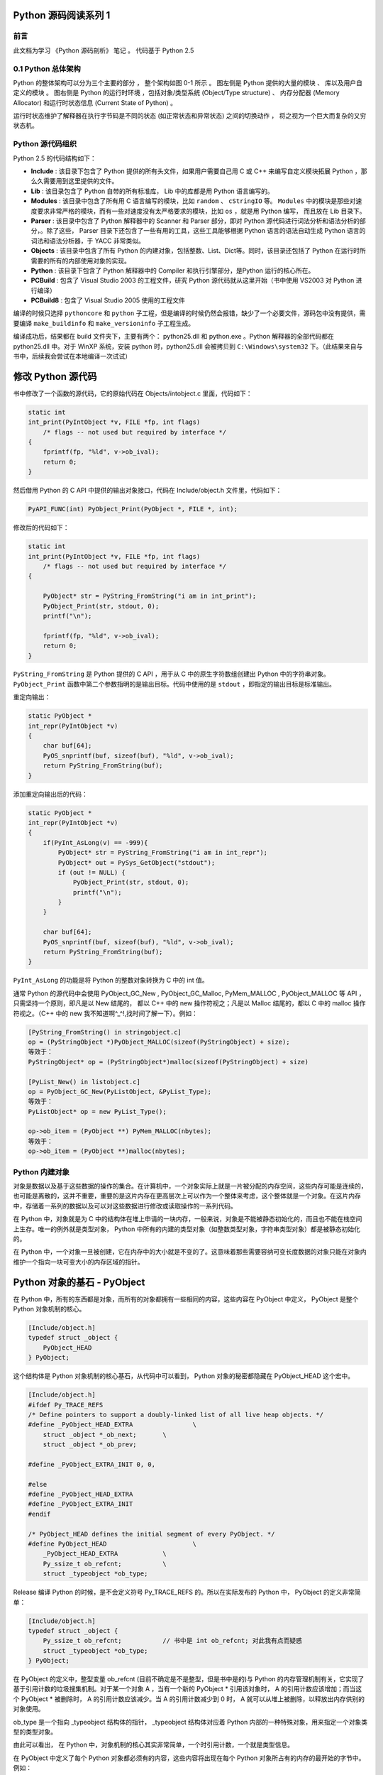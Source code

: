 Python 源码阅读系列 1
------------------------------------------------------------------------------

前言
==============================================================================

此文档为学习 《Python 源码剖析》 笔记 。 代码基于 Python 2.5

0.1 Python 总体架构
==============================================================================

Python 的整体架构可以分为三个主要的部分 ， 整个架构如图 0-1 所示 。 图左侧是 \
Python 提供的大量的模块 、 库以及用户自定义的模块 。 图右侧是 Python 的运行时环境 ，\
包括对象/类型系统 (Object/Type structure) 、 内存分配器 (Memory Allocator) 和运行\
时状态信息 (Current State of Python) 。 

运行时状态维护了解释器在执行字节码是不同的状态 (如正常状态和异常状态) 之间的切换动作 \
， 将之视为一个巨大而复杂的又穷状态机。 


Python 源代码组织
==============================================================================

Python 2.5 的代码结构如下：

.. image:: img/code-structure.png

- **Include** : 该目录下包含了 Python 提供的所有头文件，如果用户需要自己用 \
  C 或 C++ 来编写自定义模块拓展 Python ，那么久需要用到这里提供的文件。

- **Lib** : 该目录包含了 Python 自带的所有标准库， Lib 中的库都是用 Python \
  语言编写的。

- **Modules** : 该目录中包含了所有用 C 语言编写的模块，比如 ``random`` 、 \
  ``cStringIO`` 等。 ``Modules`` 中的模块是那些对速度要求非常严格的模块，而\
  有一些对速度没有太严格要求的模块，比如 ``os`` ，就是用 Python 编写， 而且\
  放在 Lib 目录下。

- **Parser** : 该目录中包含了 Python 解释器中的 Scanner 和 Parser 部分，即\
  对 Python 源代码进行词法分析和语法分析的部分，。除了这些， Parser 目录下还\
  包含了一些有用的工具，这些工具能够根据 Python 语言的语法自动生成 Python 语\
  言的词法和语法分析器，于 YACC 非常类似。

- **Objects** : 该目录中包含了所有 Python 的内建对象，包括整数、List、Dict\
  等。同时，该目录还包括了 Python 在运行时所需要的所有的内部使用对象的实现。

- **Python** : 该目录下包含了 Python 解释器中的 Compiler 和执行引擎部分，是\
  Python 运行的核心所在。

- **PCBuild** : 包含了 Visual Studio 2003 的工程文件，研究 Python 源代码就\
  从这里开始（书中使用 VS2003 对 Python 进行编译）

- **PCBuild8** : 包含了 Visual Studio 2005 使用的工程文件

编译的时候只选择 ``pythoncore`` 和 ``python`` 子工程，但是编译的时候仍然会报\
错，缺少了一个必要文件，源码包中没有提供，需要编译 ``make_buildinfo`` 和 \
``make_versioninfo`` 子工程生成。

编译成功后，结果都在 build 文件夹下，主要有两个： python25.dll 和 python.exe 。\
Python 解释器的全部代码都在 python25.dll 中。对于 WinXP 系统，安装 python \
时，python25.dll 会被拷贝到 ``C:\Windows\system32`` 下。（此结果来自与书中，后\
续我会尝试在本地编译一次试试）

修改 Python 源代码
--------------------------

书中修改了一个函数的源代码，它的原始代码在 Objects/intobject.c 里面，代码如下：

.. code-block:: c

    static int
    int_print(PyIntObject *v, FILE *fp, int flags)
        /* flags -- not used but required by interface */
    {
        fprintf(fp, "%ld", v->ob_ival);
        return 0;
    }

然后借用 Python 的 C API 中提供的输出对象接口，代码在 Include/object.h 文件里，\
代码如下：

.. code-block:: c

    PyAPI_FUNC(int) PyObject_Print(PyObject *, FILE *, int);

修改后的代码如下：

.. code-block:: c

    static int
    int_print(PyIntObject *v, FILE *fp, int flags)
        /* flags -- not used but required by interface */
    {
      
        PyObject* str = PyString_FromString("i am in int_print");
        PyObject_Print(str, stdout, 0);
        printf("\n");

        fprintf(fp, "%ld", v->ob_ival);
        return 0;
    }


``PyString_FromString`` 是 Python 提供的 C API ，用于从 C 中的原生字符数组创建出 \
Python 中的字符串对象。 ``PyObject_Print`` 函数中第二个参数指明的是输出目标。代码\
中使用的是 ``stdout`` ，即指定的输出目标是标准输出。

重定向输出：

.. code-block:: c 

    static PyObject *
    int_repr(PyIntObject *v)
    {
        char buf[64];
        PyOS_snprintf(buf, sizeof(buf), "%ld", v->ob_ival);
        return PyString_FromString(buf);
    }

添加重定向输出后的代码：

.. code-block:: c 

    static PyObject *
    int_repr(PyIntObject *v)
    {
        if(PyInt_AsLong(v) == -999){
            PyObject* str = PyString_FromString("i am in int_repr");
            PyObject* out = PySys_GetObject("stdout");
            if (out != NULL) {
                PyObject_Print(str, stdout, 0);
                printf("\n");
            }
        }

        char buf[64];
        PyOS_snprintf(buf, sizeof(buf), "%ld", v->ob_ival);
        return PyString_FromString(buf);
    }

``PyInt_AsLong`` 的功能是将 Python 的整数对象转换为 C 中的 int 值。

通常 Python 的源代码中会使用 PyObject_GC_New , PyObject_GC_Malloc, \
PyMem_MALLOC , PyObject_MALLOC 等 API ，只需坚持一个原则，即凡是以 New \
结尾的， 都以 C++ 中的 new 操作符视之；凡是以 Malloc 结尾的，都以 C 中的 \
malloc 操作符视之。（C++ 中的 new 我不知道啊^_^!,找时间了解一下）。例如：

.. code-block:: c 

    [PyString_FromString() in stringobject.c]
    op = (PyStringObject *)PyObject_MALLOC(sizeof(PyStringObject) + size);
    等效于：
    PyStringObject* op = (PyStringObject*)malloc(sizeof(PyStringObject) + size)

    [PyList_New() in listobject.c]
    op = PyObject_GC_New(PyListObject, &PyList_Type);
    等效于：
    PyListObject* op = new PyList_Type();

    op->ob_item = (PyObject **) PyMem_MALLOC(nbytes);
    等效于：
    op->ob_item = (PyObject **)malloc(nbytes);

Python 内建对象
==================================

对象是数据以及基于这些数据的操作的集合。在计算机中，一个对象实际上就是一片\
被分配的内存空间，这些内存可能是连续的，也可能是离散的，这并不重要，重要的\
是这片内存在更高层次上可以作为一个整体来考虑，这个整体就是一个对象。在这片\
内存中，存储着一系列的数据以及可以对这些数据进行修改或读取操作的一系列代码。

在 Python 中，对象就是为 C 中的结构体在堆上申请的一块内存，一般来说，对象\
是不能被静态初始化的，而且也不能在栈空间上生存。唯一的例外就是类型对象， \
Python 中所有的内建的类型对象（如整数类型对象，字符串类型对象）都是被静态\
初始化的。

在 Python 中，一个对象一旦被创建，它在内存中的大小就是不变的了。这意味着那\
些需要容纳可变长度数据的对象只能在对象内维护一个指向一块可变大小的内存区域\
的指针。

Python 对象的基石 - PyObject
--------------------------------

在 Python 中，所有的东西都是对象，而所有的对象都拥有一些相同的内容，这些内\
容在 PyObject 中定义， PyObject 是整个 Python 对象机制的核心。

.. code-block:: c

    [Include/object.h]
    typedef struct _object {
        PyObject_HEAD
    } PyObject;

这个结构体是 Python 对象机制的核心基石，从代码中可以看到， Python 对象的秘\
密都隐藏在 PyObject_HEAD 这个宏中。

.. code-block:: c

    [Include/object.h]
    #ifdef Py_TRACE_REFS
    /* Define pointers to support a doubly-linked list of all live heap objects. */
    #define _PyObject_HEAD_EXTRA		\
        struct _object *_ob_next;	\
        struct _object *_ob_prev;

    #define _PyObject_EXTRA_INIT 0, 0,

    #else
    #define _PyObject_HEAD_EXTRA
    #define _PyObject_EXTRA_INIT
    #endif

    /* PyObject_HEAD defines the initial segment of every PyObject. */
    #define PyObject_HEAD			\
        _PyObject_HEAD_EXTRA		\
        Py_ssize_t ob_refcnt;		\
        struct _typeobject *ob_type;

Release 编译 Python 的时候，是不会定义符号 Py_TRACE_REFS 的。所以在实际发\
布的 Python 中， PyObject 的定义非常简单：

.. code-block:: c

    [Include/object.h]
    typedef struct _object {
        Py_ssize_t ob_refcnt;		// 书中是 int ob_refcnt; 对此我有点而疑惑
        struct _typeobject *ob_type;
    } PyObject;    

在 PyObject 的定义中，整型变量 ob_refcnt (目前不确定是不是整型，但是书中是的)\
与 Python 的内存管理机制有关，它实现了基于引用计数的垃圾搜集机制。对于某一个对\
象 A ，当有一个新的 PyObject * 引用该对象时， A 的引用计数应该增加；而当这个 \
PyObject * 被删除时， A 的引用计数应该减少。当 A 的引用计数减少到 0 时， A 就\
可以从堆上被删除，以释放出内存供别的对象使用。

ob_type 是一个指向 _typeobject 结构体的指针， _typeobject 结构体对应着 Python \
内部的一种特殊对象，用来指定一个对象类型的类型对象。

由此可以看出， 在 Python 中，对象机制的核心其实非常简单，一个时引用计数，一个就\
是类型信息。

在 PyObject 中定义了每个 Python 对象都必须有的内容，这些内容将出现在每个 Python \
对象所占有的内存的最开始的字节中。例如：

.. code-block:: c

  typedef struct {
      PyObject_HEAD
      long ob_ival;
  } PyIntObject;

Python 的整数对象中，除了 PyObject ，还有一个额外的 long 变量，整数的值就保存在 \
ob_ival 中。同样的， 字符串对象，list对象，dict对象，其他对象，都在 PyObject \
之外保存了属于自己的特殊信息。

整数对象的特殊信息是一个 C 中的整型变量，无论这个整数对象的值有多大，都可以保存在\
这个整型变量 ( ob_ival ) 中。 Python 在 PyObject 对象之外，还有一个表示这类对象\
的结构体 -- PyVarObject:

.. code-block:: c 

    [Include/object.h]
    #define PyObject_VAR_HEAD		\
        PyObject_HEAD			\
        Py_ssize_t ob_size; /* Number of items in variable part */
        // 此处书中是 int ob_size
    
    typedef struct {
        PyObject_VAR_HEAD
    } PyVarObject;

把整数对象这样不包含可变数据的对象称为 "定长对象"， 而字符串对象这样的包含了可变数\
据的对象称为 "变长对象"。 区别在于定长对象的不同对象占用的内存大小是一样的，而变长\
对象的不同对象占用的内存可能是不一样的。比如，整数对象 “1” 和 “100” 占用的内存大小\
都是 sizeof(PyIntObject)， 而字符串对象 “Python” 和 “Ruby” 占用的内存大小就不同\
了。正是这种区别导致了 PyVarObject 对象中 ob_size 的出现。变长对象通常都是容器， \
ob_size 这个成员实际上就是指明了变长对象中一共容纳了多少个元素。 注意， ob_size \
指明的是所容纳元素的个数，而不是字节的数量。例如，Python 中最常用的 list 就是一个 \
PyVarObject 对象，如果 list 中有 5 个元素，那么 ob_size 的值就是 5。

从 PyObject_VAR_HEAD 的定义可以看出， PyVarObject 实际上只是对 PyObject 的一个拓\
展。因此对于任何一个 PyVarObject , 其所占用的内存开始部分的字节的意义和 PyObject \
是一样的。在 Python 内部，每个对象都拥有相同的对象头部，这使得 Python 中对对象的引\
用变得非常统一，只需要用一个 PyObject * 指针就可以引用任意的一个对象，不论该对象实\
际是什么对象。

.. image:: img/pyobject-1-1.png

类型对象
=================================

当在内存中分配空间，创建对象的时候，必须要知道申请多大的空间。显然，这不是一个定值，\
因为不同的对象需要不同的空间。对象所需的内存空间的大小信息虽然不显见于 PyObject 的定\
义中，但它却隐身于 PyObject 中。

实际上，占用内存空间的大小是对象的一种元信息，这样的元信息是与对象所属类型密切相关的，\
因此一定会出现在与对象所对应的类型对象中，详细考察一下类型对象 _typeobject:

.. code-block:: c 

    typedef struct _typeobject {
        PyObject_VAR_HEAD
        const char *tp_name; /* For printing, in format "<module>.<name>" */
        Py_ssize_t tp_basicsize, tp_itemsize; /* For allocation */

        /* Methods to implement standard operations */

        destructor tp_dealloc;
        printfunc tp_print;
        getattrfunc tp_getattr;
        setattrfunc tp_setattr;
        cmpfunc tp_compare;
        reprfunc tp_repr;

        /* Method suites for standard classes */

        PyNumberMethods *tp_as_number;
        PySequenceMethods *tp_as_sequence;
        PyMappingMethods *tp_as_mapping;

        /* More standard operations (here for binary compatibility) */

        hashfunc tp_hash;
        ternaryfunc tp_call;
        reprfunc tp_str;
        getattrofunc tp_getattro;
        setattrofunc tp_setattro;

        /* Functions to access object as input/output buffer */
        PyBufferProcs *tp_as_buffer;

        /* Flags to define presence of optional/expanded features */
        long tp_flags;

        const char *tp_doc; /* Documentation string */

        /* Assigned meaning in release 2.0 */
        /* call function for all accessible objects */
        traverseproc tp_traverse;

        /* delete references to contained objects */
        inquiry tp_clear;

        /* Assigned meaning in release 2.1 */
        /* rich comparisons */
        richcmpfunc tp_richcompare;

        /* weak reference enabler */
        Py_ssize_t tp_weaklistoffset;

        /* Added in release 2.2 */
        /* Iterators */
        getiterfunc tp_iter;
        iternextfunc tp_iternext;

        /* Attribute descriptor and subclassing stuff */
        struct PyMethodDef *tp_methods;
        struct PyMemberDef *tp_members;
        struct PyGetSetDef *tp_getset;
        struct _typeobject *tp_base;
        PyObject *tp_dict;
        descrgetfunc tp_descr_get;
        descrsetfunc tp_descr_set;
        Py_ssize_t tp_dictoffset;
        initproc tp_init;
        allocfunc tp_alloc;
        newfunc tp_new;
        freefunc tp_free; /* Low-level free-memory routine */
        inquiry tp_is_gc; /* For PyObject_IS_GC */
        PyObject *tp_bases;
        PyObject *tp_mro; /* method resolution order */
        PyObject *tp_cache;
        PyObject *tp_subclasses;
        PyObject *tp_weaklist;
        destructor tp_del;

    #ifdef COUNT_ALLOCS
        /* these must be last and never explicitly initialized */
        Py_ssize_t tp_allocs;
        Py_ssize_t tp_frees;
        Py_ssize_t tp_maxalloc;
        struct _typeobject *tp_prev;
        struct _typeobject *tp_next;
    #endif
    } PyTypeObject;

在上述 _typeobject 的定义中包含了许多信息，主要可以分为 4 类：

- 类型名， tp_name ，主要是 Python 内部以及调试的时候使用；
- 创建该类型对象是分配内存空间大小的信息，即 tp_basicsize 和 tp_itemsize;
- 与该类型对象相关联的操作信息（就是诸如 tp_print 这样的许多的函数指针）；
- 下面将要描述的类型的类型信息。

事实上，一个 PyTypeObject 对象就是 Python 中对面向对象理论中 “类” 这个概念的实现，\
而 PyTypeObject 也是一个非常复杂的话题，将在以后详细剖析构建在 PyTypeObject 之上\
的 Python 的类型和对象体系。

对象的创建
=====================

Python 创建一个整数对象一般来说会有两种方法；第一种是通过 Python C API 来创建；第\
二种是通过类型对象 PyInt_Type。

Python 的 C API 分成两类，一类称为范型的 API ，或者称为 AOL （Abstrack Object Layer）。\
这类 API 都具有诸如 PyObject_*** 的形式，可以应用在任何 Python 对象身上，比如输出对象的 \
PyObject_Print ，你可以 PyObject_Print(int object) ， 也可以 PyObject_Print(string object) \
， API 内部会有一整套机制确定最终调用的函数是哪一个。对于创建一个整数对象，可以采用如下的\
表达式： PyObject* intObj = PyObject_New(PyObject, &PyInt_Type) 。

另一类是与类型相关的 API ，或者成为 COL (Concrete Object Layer) 。这类 API 通常只作\
用在某一类型的对象上，对于每一种内建对象， Python 都提供了这样的一组 API 。对于整数对象\
可以使用如下 API 创建： PyObject \*intObj = PyInt_FromLong(10) ， 这样就创建了一个值\
为 10 的整数对象。

不论采用哪种 C API ， Python 内部最终都是直接分配内存，因为 Python 对于内建对象是无所不\
知的。但是对于用户自定义的类型，比如通过 class A(Object) 定义的一个类型 A ，如果要创建 \
A 的实例对象， Python 就不可能事先提供 PyA_New 这样的 API 。 对于这种情况， Python 会\
通过 A 所对应的类型对象创建实例对象。

.. image:: img/1-2-PyInt_Type.png

图 1-2 通过 PyInt_Type 创建一个整数对象 （截取自 Python 3.8 IPython）

实际上，在 Python 完成运行环境的初始化后，符号 “int” 就对应着一个表示为 <type 'int'> \
的对象，这个对象其实就是 Python 内部的 PyInt_Type 。当我们执行 "int(10)" 时就是通过 \
PyInt_Type 创建了一个整数对象。

图 1-2 中显示， 在 Python 2.2 之后的 new style class 中， int 时一个继承自 object 的\
类型，类似于 int 对应着 Python 内部的 PyInt_Type , Object 在 Python 内部则对应着 \
PyBaseObject_Type 。 图 1-3 显示了 int 类型在 Python 内部这种继承关系是如何实现的。

.. image:: img/1-3-int.png

图 1-3 从 PyInt_Type 创建整数对象

标上序号的虚线箭头代表了创建整数对象的函数调用流程，首先 PyInt_Type 中的 tp_new 会被调用，\
如果这个 tp_new 为 NULL （真正的 PyInt_Type 中并不为 NULL，只是举例说明 tp_new 为 NULL \
的情况）， 那么会到 tp_base 指定的基类中去寻找 tp_new 操作， PyBaseObject_Type 的 tp_new \
指向了 object_new 。在 Python 2.2 之后的 new style class 中，所有的类都是以 object 为基\
类的，所以最终会找到一个不为 NULL 的 tp_new 。在 object_new 中，会访问 PyInt_Type 中记录\
的 tp_basicsize 信息，继而完成申请内存的操作。这个信息记录着一个整数对象应该占用多大内存，在 \
Python 源码中，你会看到这个值被设置成了 sizeof(PyIntObject) 。在调用 tp_new 完成 “创建对象” \
之后，流程会转向 PyInt_Type 的 tp_init ， 完成 “初始化对象” 的工作。对应到 C++ 中， tp_new \
可以视为 new 操作符， 而 tp_init 则可以视为类的构造函数。

对象的行为
================

在 PyTypeObject 中定义了大量对的函数指针，他们最终都会指向某个函数，或者指向 NULL。可以视为\
类型对象中所定义的操作，而这些操作直接决定着一个对象在运行时所表现的行为。

如 PyTypeObject 中的 tp_hash 指明对于该类型的对象，如何生成其 Hash 值。可以看到 tp_hash \
是一个 hashfunc 类型的变量，在 object.h 中， hashfunc 实际上是一个函数指针： \
typedef long (\*hashfunc)(PyObject \*) 。在上一节中看到了 tp_new ， tp_init 是如何决定一\
个实例对象被创建出来并初始化的。在 PyTypeObject 中指定的不用的操作信息也正是一种对象区别于另\
一种对象的关键所在。

在这些操作信息中，有三组非常重要的操作族，在 PyTypeObject 中，它们是 tp_as_number , tp_as_sequence \
, tp_as_mapping ，分别执行 PyNumberMethods 、 PySequenceMethods 和 PyMappingMethods 函数\
族， 看一下 PyNumberMethods 函数族：

.. code-block:: c 

    [Include/object.h]
    typedef struct {
        /* For numbers without flag bit Py_TPFLAGS_CHECKTYPES set, all
        arguments are guaranteed to be of the object's type (modulo
        coercion hacks -- i.e. if the type's coercion function
        returns other types, then these are allowed as well).  Numbers that
        have the Py_TPFLAGS_CHECKTYPES flag bit set should check *both*
        arguments for proper type and implement the necessary conversions
        in the slot functions themselves. */

        binaryfunc nb_add;
        binaryfunc nb_subtract;
        binaryfunc nb_multiply;
        binaryfunc nb_divide;
        binaryfunc nb_remainder;
        binaryfunc nb_divmod;
        ternaryfunc nb_power;
        unaryfunc nb_negative;
        unaryfunc nb_positive;
        unaryfunc nb_absolute;
        inquiry nb_nonzero;
        unaryfunc nb_invert;
        binaryfunc nb_lshift;
        binaryfunc nb_rshift;
        binaryfunc nb_and;
        binaryfunc nb_xor;
        binaryfunc nb_or;
        coercion nb_coerce;
        unaryfunc nb_int;
        unaryfunc nb_long;
        unaryfunc nb_float;
        unaryfunc nb_oct;
        unaryfunc nb_hex;
        /* Added in release 2.0 */
        binaryfunc nb_inplace_add;
        binaryfunc nb_inplace_subtract;
        binaryfunc nb_inplace_multiply;
        binaryfunc nb_inplace_divide;
        binaryfunc nb_inplace_remainder;
        ternaryfunc nb_inplace_power;
        binaryfunc nb_inplace_lshift;
        binaryfunc nb_inplace_rshift;
        binaryfunc nb_inplace_and;
        binaryfunc nb_inplace_xor;
        binaryfunc nb_inplace_or;

        /* Added in release 2.2 */
        /* The following require the Py_TPFLAGS_HAVE_CLASS flag */
        binaryfunc nb_floor_divide;
        binaryfunc nb_true_divide;
        binaryfunc nb_inplace_floor_divide;
        binaryfunc nb_inplace_true_divide;

        /* Added in release 2.5 */
        unaryfunc nb_index;
    } PyNumberMethods;

在 PyNumberMethods 中，定义了作为一个数值对象应该支持的操作。如果一个对象呗视为数值对象，\
那么其对象的类型对象 PyInt_Type 中， tp_as_number.nb_add 就指定了对该对象进行加法操作时\
的具体行为。同样， PySequenceMethods 和 PyMappingMethods 中分别定义了作为一个序列对象和\
关联对象应该支持的行为，这两种对象的典型例子是 list 和 dict 。

未完待续...
